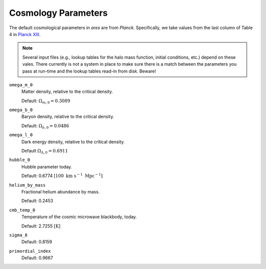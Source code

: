 Cosmology Parameters
====================
The default cosmological parameters in *ares* are from *Planck*. Specifically, we take values from the last column of Table 4 in `Planck XIII <http://adsabs.harvard.edu/abs/2015arXiv150201589P>`_. 

.. note :: Several input files (e.g., lookup tables for the halo mass           
    function, initial conditions, etc.) depend on these vales. There currently 
    is not a system in place to make sure there is a match between the      
    parameters you pass at run-time and the lookup tables read-in from disk. 
    Beware!

``omega_m_0``
    Matter density, relative to the critical density.
    
    Default: :math:`\Omega_{m,0} = 0.3089`

``omega_b_0``
    Baryon density, relative to the critical density.

    Default: :math:`\Omega_{b,0} = 0.0486`

``omega_l_0``
    Dark energy density, relative to the critical density.
    
    Default :math:`\Omega_{\Lambda,0} = 0.6911`
    
``hubble_0``
    Hubble parameter today.
    
    Default: 0.6774 :math:`[100 \ \text{km} \ \text{s}^{-1} \ \text{Mpc}^{-1}]`

``helium_by_mass``
    Fractional helium abundance by mass.
    
    Default: 0.2453

``cmb_temp_0``
    Temperature of the cosmic microwave blackbody, today.
    
    Default: 2.7255 :math:`[\text{K}]`
    
``sigma_8``    
    Default: 0.8159

``primordial_index``
    Default: 0.9667
    
    